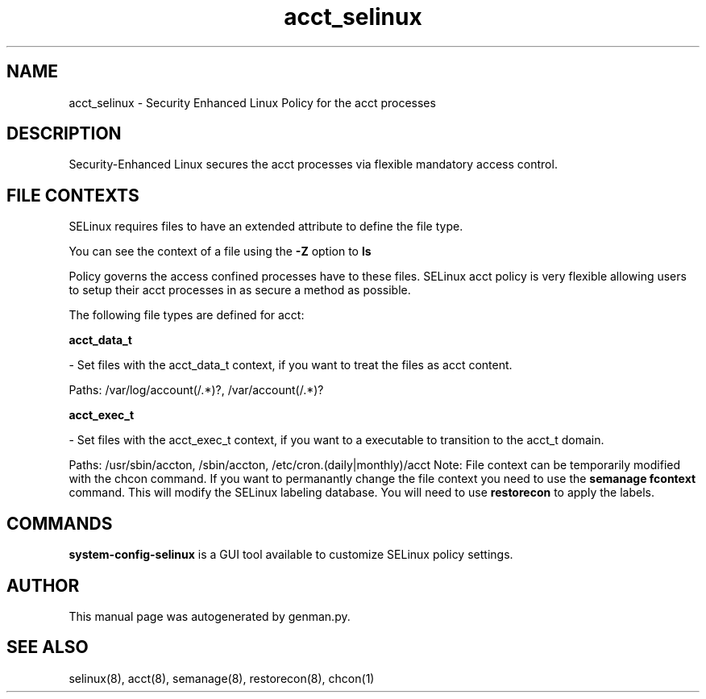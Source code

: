 .TH  "acct_selinux"  "8"  "acct" "dwalsh@redhat.com" "acct SELinux Policy documentation"
.SH "NAME"
acct_selinux \- Security Enhanced Linux Policy for the acct processes
.SH "DESCRIPTION"

Security-Enhanced Linux secures the acct processes via flexible mandatory access
control.  
.SH FILE CONTEXTS
SELinux requires files to have an extended attribute to define the file type. 
.PP
You can see the context of a file using the \fB\-Z\fP option to \fBls\bP
.PP
Policy governs the access confined processes have to these files. 
SELinux acct policy is very flexible allowing users to setup their acct processes in as secure a method as possible.
.PP 
The following file types are defined for acct:


.EX
.B acct_data_t 
.EE

- Set files with the acct_data_t context, if you want to treat the files as acct content.

.br
Paths: 
/var/log/account(/.*)?, /var/account(/.*)?

.EX
.B acct_exec_t 
.EE

- Set files with the acct_exec_t context, if you want to a executable to transition to the acct_t domain.

.br
Paths: 
/usr/sbin/accton, /sbin/accton, /etc/cron\.(daily|monthly)/acct
Note: File context can be temporarily modified with the chcon command.  If you want to permanantly change the file context you need to use the 
.B semanage fcontext 
command.  This will modify the SELinux labeling database.  You will need to use
.B restorecon
to apply the labels.

.SH "COMMANDS"

.PP
.B system-config-selinux 
is a GUI tool available to customize SELinux policy settings.

.SH AUTHOR	
This manual page was autogenerated by genman.py.

.SH "SEE ALSO"
selinux(8), acct(8), semanage(8), restorecon(8), chcon(1)
